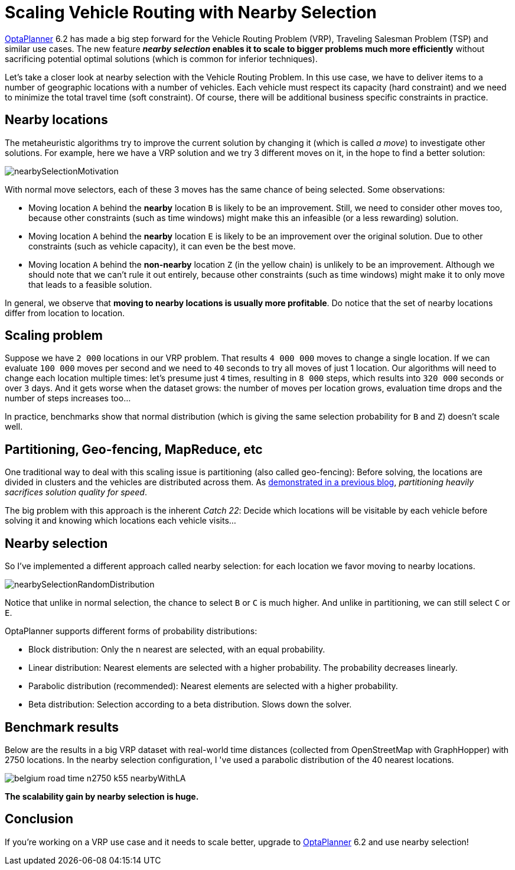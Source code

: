 = Scaling Vehicle Routing with Nearby Selection
:page-interpolate: true
:jbake-author: ge0ffrey
:jbake-type: post
:jbake-tags: [vehicle routing, algorithm, feature]

https://www.optaplanner.org[OptaPlanner] 6.2 has made a big step forward for the Vehicle Routing Problem (VRP),
Traveling Salesman Problem (TSP) and similar use cases.
The new feature *_nearby selection_ enables it to scale to bigger problems much more efficiently*
without sacrificing potential optimal solutions (which is common for inferior techniques).

Let's take a closer look at nearby selection with the Vehicle Routing Problem.
In this use case, we have to deliver items to a number of geographic locations with a number of vehicles.
Each vehicle must respect its capacity (hard constraint) and we need to minimize the total travel time (soft constraint).
Of course, there will be additional business specific constraints in practice.

== Nearby locations

The metaheuristic algorithms try to improve the current solution by changing it (which is called _a move_)
to investigate other solutions. For example, here we have a VRP solution and we try 3 different moves on it,
in the hope to find a better solution:

image::nearbySelectionMotivation.png[]

With normal move selectors, each of these 3 moves has the same chance of being selected. Some observations:

* Moving location `A` behind the *nearby* location `B` is likely to be an improvement.
Still, we need to consider other moves too, because other constraints (such as time windows)
might make this an infeasible (or a less rewarding) solution.

* Moving location `A` behind the *nearby* location `E` is likely to be an improvement over the original solution.
Due to other constraints (such as vehicle capacity), it can even be the best move.

* Moving location `A` behind the *non-nearby* location `Z` (in the yellow chain) is unlikely to be an improvement.
Although we should note that we can't rule it out entirely, because other constraints (such as time windows)
might make it to only move that leads to a feasible solution.

In general, we observe that *moving to nearby locations is usually more profitable*.
Do notice that the set of nearby locations differ from location to location.

== Scaling problem

Suppose we have `2 000` locations in our VRP problem. That results `4 000 000` moves to change a single location.
If we can evaluate `100 000` moves per second and we need to `40` seconds to try all moves of just 1 location.
Our algorithms will need to change each location multiple times: let's presume just `4` times,
resulting in `8 000` steps, which results into `320 000` seconds or over `3` days.
And it gets worse when the dataset grows:
the number of moves per location grows, evaluation time drops and the number of steps increases too...

In practice, benchmarks show that normal distribution (which is giving the same selection probability for `B` and `Z`)
doesn't scale well.

== Partitioning, Geo-fencing, MapReduce, etc

One traditional way to deal with this scaling issue is partitioning (also called geo-fencing):
Before solving, the locations are divided in clusters and the vehicles are distributed across them.
As https://www.optaplanner.org/blog/2014/03/03/CanMapReduceSolvePlanningProblems.html[demonstrated in a previous blog],
_partitioning heavily sacrifices solution quality for speed_.

The big problem with this approach is the inherent _Catch 22_:
Decide which locations will be visitable by each vehicle before solving it and knowing which locations each vehicle visits...

== Nearby selection

So I've implemented a different approach called nearby selection: for each location we favor moving to nearby locations.

image::nearbySelectionRandomDistribution.png[]

Notice that unlike in normal selection, the chance to select `B` or `C` is much higher.
And unlike in partitioning, we can still select `C` or `E`.

OptaPlanner supports different forms of probability distributions:

* Block distribution: Only the n nearest are selected, with an equal probability.

* Linear distribution: Nearest elements are selected with a higher probability. The probability decreases linearly.

* Parabolic distribution (recommended): Nearest elements are selected with a higher probability.

* Beta distribution: Selection according to a beta distribution. Slows down the solver.

== Benchmark results

Below are the results in a big VRP dataset with real-world time distances (collected from OpenStreetMap with GraphHopper)
with 2750 locations. In the nearby selection configuration, I 've used a parabolic distribution of the 40 nearest locations.

image::belgium-road-time-n2750-k55_nearbyWithLA.png[]

*The scalability gain by nearby selection is huge.*

== Conclusion

If you're working on a VRP use case and it needs to scale better,
upgrade to https://www.optaplanner.org[OptaPlanner] 6.2 and use nearby selection!
